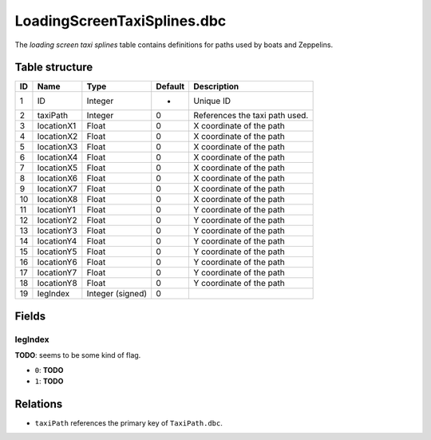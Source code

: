 .. _file-formats-dbc-loadingscreentaxisplines:

============================
LoadingScreenTaxiSplines.dbc
============================

The *loading screen taxi splines* table contains definitions for paths
used by boats and Zeppelins.

Table structure
---------------

+------+--------------+--------------------+-----------+----------------------------------+
| ID   | Name         | Type               | Default   | Description                      |
+======+==============+====================+===========+==================================+
| 1    | ID           | Integer            | -         | Unique ID                        |
+------+--------------+--------------------+-----------+----------------------------------+
| 2    | taxiPath     | Integer            | 0         | References the taxi path used.   |
+------+--------------+--------------------+-----------+----------------------------------+
| 3    | locationX1   | Float              | 0         | X coordinate of the path         |
+------+--------------+--------------------+-----------+----------------------------------+
| 4    | locationX2   | Float              | 0         | X coordinate of the path         |
+------+--------------+--------------------+-----------+----------------------------------+
| 5    | locationX3   | Float              | 0         | X coordinate of the path         |
+------+--------------+--------------------+-----------+----------------------------------+
| 6    | locationX4   | Float              | 0         | X coordinate of the path         |
+------+--------------+--------------------+-----------+----------------------------------+
| 7    | locationX5   | Float              | 0         | X coordinate of the path         |
+------+--------------+--------------------+-----------+----------------------------------+
| 8    | locationX6   | Float              | 0         | X coordinate of the path         |
+------+--------------+--------------------+-----------+----------------------------------+
| 9    | locationX7   | Float              | 0         | X coordinate of the path         |
+------+--------------+--------------------+-----------+----------------------------------+
| 10   | locationX8   | Float              | 0         | X coordinate of the path         |
+------+--------------+--------------------+-----------+----------------------------------+
| 11   | locationY1   | Float              | 0         | Y coordinate of the path         |
+------+--------------+--------------------+-----------+----------------------------------+
| 12   | locationY2   | Float              | 0         | Y coordinate of the path         |
+------+--------------+--------------------+-----------+----------------------------------+
| 13   | locationY3   | Float              | 0         | Y coordinate of the path         |
+------+--------------+--------------------+-----------+----------------------------------+
| 14   | locationY4   | Float              | 0         | Y coordinate of the path         |
+------+--------------+--------------------+-----------+----------------------------------+
| 15   | locationY5   | Float              | 0         | Y coordinate of the path         |
+------+--------------+--------------------+-----------+----------------------------------+
| 16   | locationY6   | Float              | 0         | Y coordinate of the path         |
+------+--------------+--------------------+-----------+----------------------------------+
| 17   | locationY7   | Float              | 0         | Y coordinate of the path         |
+------+--------------+--------------------+-----------+----------------------------------+
| 18   | locationY8   | Float              | 0         | Y coordinate of the path         |
+------+--------------+--------------------+-----------+----------------------------------+
| 19   | legIndex     | Integer (signed)   | 0         |                                  |
+------+--------------+--------------------+-----------+----------------------------------+

Fields
------

legIndex
~~~~~~~~

**TODO**: seems to be some kind of flag.

-  ``0``: **TODO**
-  ``1``: **TODO**

Relations
---------

-  ``taxiPath`` references the primary key of ``TaxiPath.dbc``.
